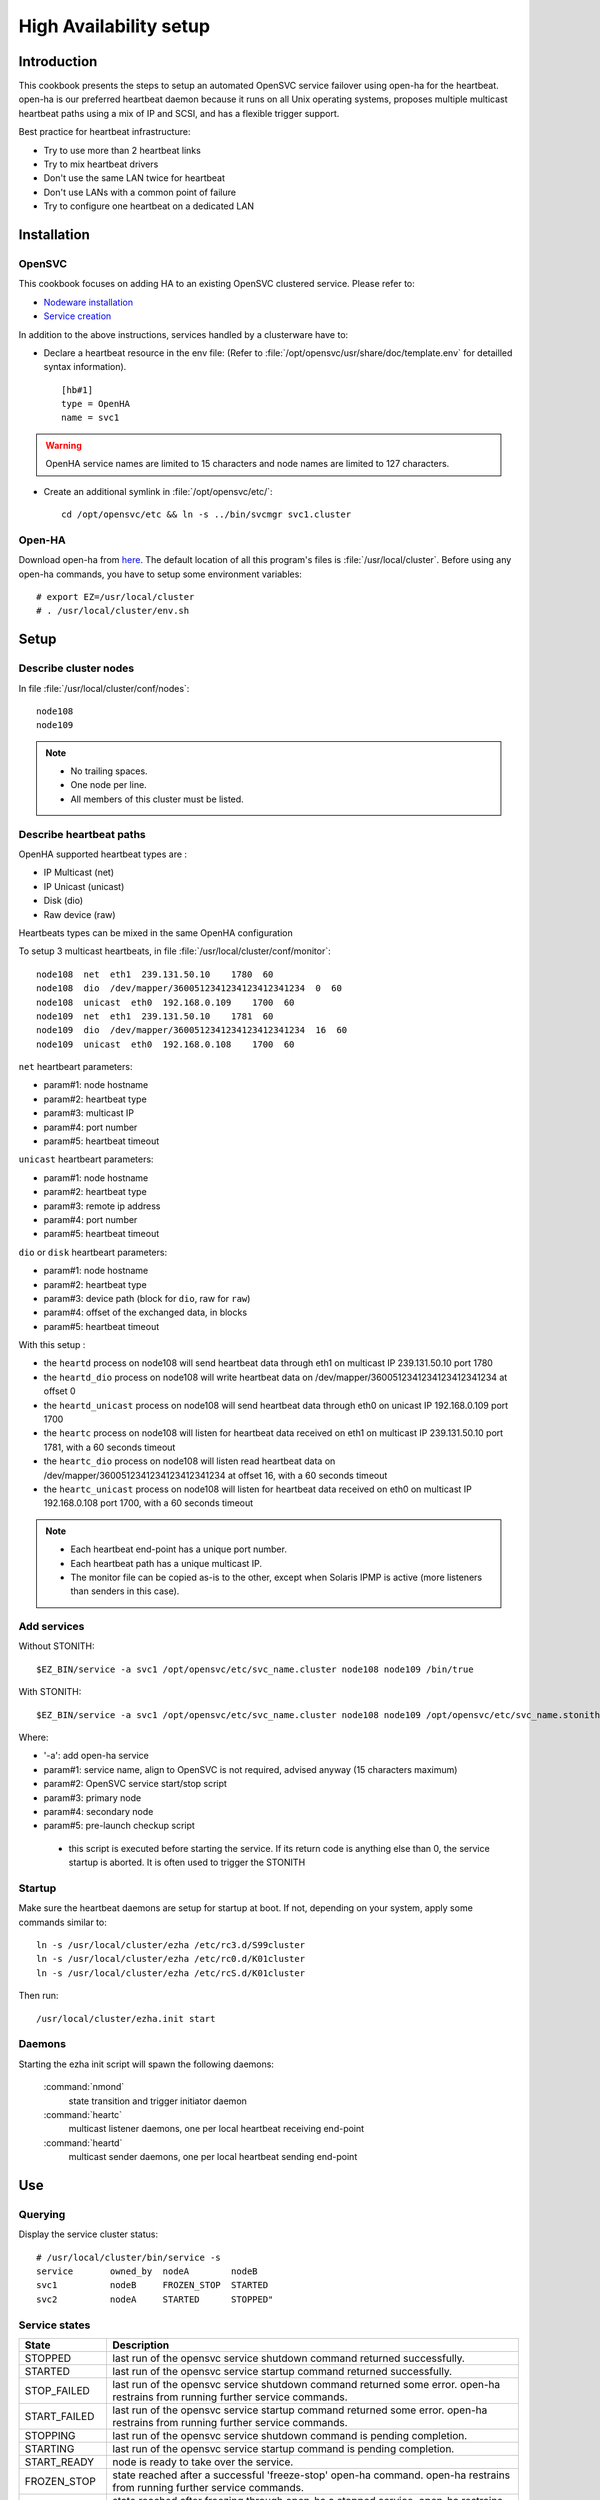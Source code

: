 .. _howto.ha:

High Availability setup
***********************

Introduction
============

This cookbook presents the steps to setup an automated OpenSVC service failover using open-ha for the heartbeat. open-ha is our preferred heartbeat daemon because it runs on all Unix operating systems, proposes multiple multicast heartbeat paths using a mix of IP and SCSI, and has a flexible trigger support.

Best practice for heartbeat infrastructure:

*   Try to use more than 2 heartbeat links
*   Try to mix heartbeat drivers
*   Don't use the same LAN twice for heartbeat
*   Don't use LANs with a common point of failure
*   Try to configure one heartbeat on a dedicated LAN

Installation
============

OpenSVC
-------

This cookbook focuses on adding HA to an existing OpenSVC clustered service. Please refer to:

*   `Nodeware installation <agent.install.html>`_
*   `Service creation <agent.service.creation.html>`_

In addition to the above instructions, services handled by a clusterware have to:

*   Declare a heartbeat resource in the env file: (Refer to :file:`/opt/opensvc/usr/share/doc/template.env` for detailled syntax information).

   ::

      [hb#1]
      type = OpenHA
      name = svc1

.. warning:: OpenHA service names are limited to 15 characters and node names are limited to 127 characters.

*   Create an additional symlink in :file:`/opt/opensvc/etc/`:

   ::

      cd /opt/opensvc/etc && ln -s ../bin/svcmgr svc1.cluster

Open-HA
-------

Download open-ha from `here <http://repo.opensvc.com/>`_. The default location of all this program's files is :file:`/usr/local/cluster`. Before using any open-ha commands, you have to setup some environment variables:

::

   # export EZ=/usr/local/cluster
   # . /usr/local/cluster/env.sh

Setup
=====

Describe cluster nodes
----------------------

In file :file:`/usr/local/cluster/conf/nodes`:

::

   node108
   node109

.. note::

    * No trailing spaces.
    * One node per line.
    * All members of this cluster must be listed.

Describe heartbeat paths
------------------------

OpenHA supported heartbeat types are :

- IP Multicast (net) 
- IP Unicast (unicast)
- Disk (dio)
- Raw device (raw)

Heartbeats types can be mixed in the same OpenHA configuration

To setup 3 multicast heartbeats, in file :file:`/usr/local/cluster/conf/monitor`:

::

   node108  net  eth1  239.131.50.10    1780  60
   node108  dio  /dev/mapper/3600512341234123412341234  0  60
   node108  unicast  eth0  192.168.0.109    1700  60
   node109  net  eth1  239.131.50.10    1781  60
   node109  dio  /dev/mapper/3600512341234123412341234  16  60
   node109  unicast  eth0  192.168.0.108    1700  60

``net`` heartbeart parameters:

*   param#1: node hostname
*   param#2: heartbeat type
*   param#3: multicast IP
*   param#4: port number
*   param#5: heartbeat timeout

``unicast`` heartbeart parameters:

*   param#1: node hostname
*   param#2: heartbeat type
*   param#3: remote ip address
*   param#4: port number
*   param#5: heartbeat timeout

``dio`` or ``disk`` heartbeart parameters:

*   param#1: node hostname
*   param#2: heartbeat type
*   param#3: device path (block for ``dio``, raw for ``raw``)
*   param#4: offset of the exchanged data, in blocks
*   param#5: heartbeat timeout

With this setup :

- the ``heartd`` process on node108 will send heartbeat data through eth1 on multicast IP 239.131.50.10 port 1780
- the ``heartd_dio`` process on node108 will write heartbeat data on /dev/mapper/3600512341234123412341234 at offset 0
- the ``heartd_unicast`` process on node108 will send heartbeat data through eth0 on unicast IP 192.168.0.109 port 1700
- the ``heartc`` process on node108 will listen for heartbeat data received on eth1 on multicast IP 239.131.50.10 port 1781, with a 60 seconds timeout
- the ``heartc_dio`` process on node108 will listen read heartbeat data on /dev/mapper/3600512341234123412341234 at offset 16, with a 60 seconds timeout
- the ``heartc_unicast`` process on node108 will listen for heartbeat data received on eth0 on multicast IP 192.168.0.108 port 1700, with a 60 seconds timeout

.. note::

    * Each heartbeat end-point has a unique port number.
    * Each heartbeat path has a unique multicast IP.
    * The monitor file can be copied as-is to the other, except when Solaris IPMP is active (more listeners than senders in this case).

Add services
------------

Without STONITH:

::

   $EZ_BIN/service -a svc1 /opt/opensvc/etc/svc_name.cluster node108 node109 /bin/true

With STONITH:

::

   $EZ_BIN/service -a svc1 /opt/opensvc/etc/svc_name.cluster node108 node109 /opt/opensvc/etc/svc_name.stonith

Where:

*   '-a': add open-ha service
*   param#1: service name, align to OpenSVC is not required, advised anyway (15 characters maximum)
*   param#2: OpenSVC service start/stop script
*   param#3: primary node
*   param#4: secondary node
*   param#5: pre-launch checkup script

  * this script is executed before starting the service. If its return code is anything else than 0, the service startup is aborted. It is often used to trigger the STONITH

Startup
-------

Make sure the heartbeat daemons are setup for startup at boot. If not, depending on your system, apply some commands similar to:

::

   ln -s /usr/local/cluster/ezha /etc/rc3.d/S99cluster
   ln -s /usr/local/cluster/ezha /etc/rc0.d/K01cluster
   ln -s /usr/local/cluster/ezha /etc/rcS.d/K01cluster

Then run:

::

   /usr/local/cluster/ezha.init start

Daemons
-------

Starting the ezha init script will spawn the following daemons:

    :command:`nmond`
       state transition and trigger initiator daemon
    :command:`heartc`
       multicast listener daemons, one per local heartbeat receiving end-point
    :command:`heartd`
       multicast sender daemons, one per local heartbeat sending end-point

Use
===

Querying
--------

Display the service cluster status:

::

   # /usr/local/cluster/bin/service -s
   service       owned_by  nodeA        nodeB
   svc1          nodeB     FROZEN_STOP  STARTED
   svc2          nodeA     STARTED      STOPPED"

Service states
--------------

============== ================================================================================================================================
State          Description
============== ================================================================================================================================
STOPPED        last run of the opensvc service shutdown command returned successfully.
STARTED        last run of the opensvc service startup command returned successfully.
STOP_FAILED    last run of the opensvc service shutdown command returned some error. open-ha restrains from running further service commands.
START_FAILED   last run of the opensvc service startup command returned some error. open-ha restrains from running further service commands.
STOPPING       last run of the opensvc service shutdown command is pending completion.
STARTING       last run of the opensvc service startup command is pending completion.
START_READY    node is ready to take over the service.
FROZEN_STOP    state reached after a successful 'freeze-stop' open-ha command. open-ha restrains from running further service commands.
FROZEN_START   state reached after freezing through open-ha a stopped service. open-ha restrains from running further service commands.
============== ================================================================================================================================

Trigger a failover
------------------

When a service is handled to any heartbeat daemon, you must not use stop/start OpenSVC commands to drive this service: the heartbeat daemon being in charge, you must use its command set only.

On the node where the service is RUNNING:

::

   # /usr/local/cluster/bin/service -A mysvc freeze-stop
   # /usr/local/cluster/bin/service -A mysvc unfreeze

Resource monitoring
===================

Resource monitoring can be setup to trigger a service failover upon service resource failure: in other words, a TOC, short for Transfer Of Control. Client-side service ip adresses and data hosting filesystems are typical monitored resources.

Flag resources for monitoring
-----------------------------

A subset of the service's resources can be flagged for monitoring through:

::

   [res#1]
   monitor = True

   [res#2]
   monitor_on = nodes

Schedule resource monitoring
----------------------------

The ``resource_monitor`` action must be scheduled. For example in :file:`/etc/cron.d/opensvc`:

::

   * * * * * root [ -x /opt/opensvc/bin/allservices ] && /opt/opensvc/bin/allservices resource_monitor >/dev/null 2>&1

Monitor action
--------------

The ``resource_monitor`` service action triggers the ``DEFAULT.monitor_action`` if:

*   the service has a heartbeat resource
*   AND the heartbeat resource reports up status
*   AND one or more monitored resources report a not up status

The ``DEFAULT.monitor_action`` can be either:

================  ==================================================================================
Action            Description
================  ==================================================================================
freezestop        Tell the OpenHA heartbeat to tear down the service and jump to FROZEN_STOP state
reboot            Fast reboot the node
crash             Crash the node
================  ==================================================================================

Stonith
=======

The stonith mecanism is used to arbitrate split-brain situations, where nodes can't see each other and they can't determine if they can safely take over the service. In such situation a node will power cycle it's peer to be sure only one node has the service responsability at a time.

The stonith mecanism is triggered by executing :file:`etc/svcname.stonith`. OpenHA can be configured to stonith by setting :file:`etc/svcname.stonith` as a check-up script.

The stonith action returns 1 to abort the switch-over, 0 otherwise.

Stonith methods are implemented as resource drivers.

Ilo stonith driver
------------------

In service configuration file:

::

   [stonith#1]
   type = ilo
   target@node1 = node2-ilo
   target@node2 = node1-ilo

The Ilo stonith driver uses key-based ssh authentication. The specific key can be pointed by the following configuration in :file:`etc/auth.conf`:

::

   [node1-ilo]
   username = opensvc
   key = /home/opensvc/.ssh/id_dsa

   [node2-ilo]
   username = opensvc
   key = /home/opensvc/.ssh/id_dsa

.. note::

    * Some Ilo firmware versions refuse rsa authentication. To be on the safe side, use dsa keys.
    * You may also be required to remove or change the key's comment to match the ILo login username.

